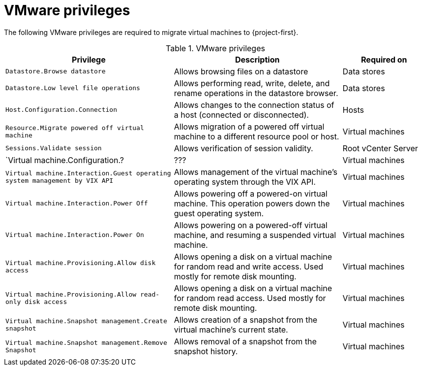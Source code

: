 // Module included in the following assemblies:
//
// * documentation/doc-Migration_Toolkit_for_Virtualization/master.adoc

[id="vmware-privileges_{context}"]
= VMware privileges

The following VMware privileges are required to migrate virtual machines to {project-first}.

[cols="2,2,1", options="header"]
.VMware privileges
|===
|Privilege |Description |Required on
|`Datastore.Browse datastore` |Allows browsing files on a datastore |Data stores
|`Datastore.Low level file operations` |Allows performing read, write, delete, and rename operations in the datastore browser.  |Data stores
|`Host.Configuration.Connection` |Allows changes to the connection status of a host (connected or disconnected). |Hosts
|`Resource.Migrate powered off virtual machine` |Allows migration of a powered off virtual machine to a different resource pool or host.   |Virtual machines
|`Sessions.Validate session` |Allows verification of session validity.   |Root vCenter Server
|`Virtual machine.Configuration.?  |??? |Virtual machines
|`Virtual machine.Interaction.Guest operating system management by VIX API`   |Allows management of the virtual machine's operating system through the VIX API.   |Virtual machines
|`Virtual machine.Interaction.Power Off`   |Allows powering off a powered-on virtual machine. This operation powers down the guest operating system.   |Virtual machines
|`Virtual machine.Interaction.Power On`  |Allows powering on a powered-off virtual machine, and resuming a suspended virtual machine.   |Virtual machines
|`Virtual machine.Provisioning.Allow disk access`   |Allows opening a disk on a virtual machine for random read and write access. Used mostly for remote disk mounting.   |Virtual machines
|`Virtual machine.Provisioning.Allow read-only disk access`   |Allows opening a disk on a virtual machine for random read access. Used mostly for remote disk mounting.   |Virtual machines
|`Virtual machine.Snapshot management.Create snapshot` |Allows creation of a snapshot from the virtual machine’s current state.   |Virtual machines
|`Virtual machine.Snapshot management.Remove Snapshot`   |Allows removal of a snapshot from the snapshot history. |Virtual machines
|===
